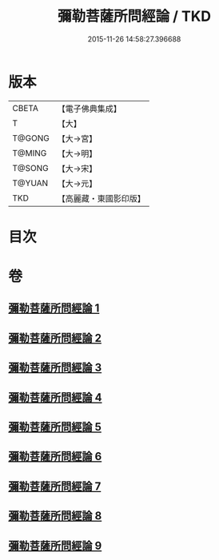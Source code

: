 #+TITLE: 彌勒菩薩所問經論 / TKD
#+DATE: 2015-11-26 14:58:27.396688
* 版本
 |     CBETA|【電子佛典集成】|
 |         T|【大】     |
 |    T@GONG|【大→宮】   |
 |    T@MING|【大→明】   |
 |    T@SONG|【大→宋】   |
 |    T@YUAN|【大→元】   |
 |       TKD|【高麗藏・東國影印版】|

* 目次
* 卷
** [[file:KR6f0103_001.txt][彌勒菩薩所問經論 1]]
** [[file:KR6f0103_002.txt][彌勒菩薩所問經論 2]]
** [[file:KR6f0103_003.txt][彌勒菩薩所問經論 3]]
** [[file:KR6f0103_004.txt][彌勒菩薩所問經論 4]]
** [[file:KR6f0103_005.txt][彌勒菩薩所問經論 5]]
** [[file:KR6f0103_006.txt][彌勒菩薩所問經論 6]]
** [[file:KR6f0103_007.txt][彌勒菩薩所問經論 7]]
** [[file:KR6f0103_008.txt][彌勒菩薩所問經論 8]]
** [[file:KR6f0103_009.txt][彌勒菩薩所問經論 9]]
